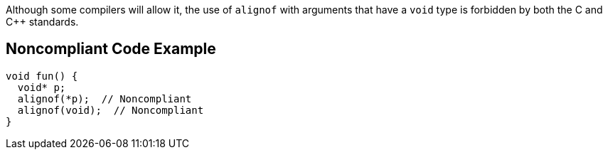 Although some compilers will allow it, the use of ``++alignof++`` with arguments that have a ``++void++`` type is forbidden by both the C and {cpp} standards.

== Noncompliant Code Example

----
void fun() {
  void* p;
  alignof(*p);  // Noncompliant
  alignof(void);  // Noncompliant
}
----

